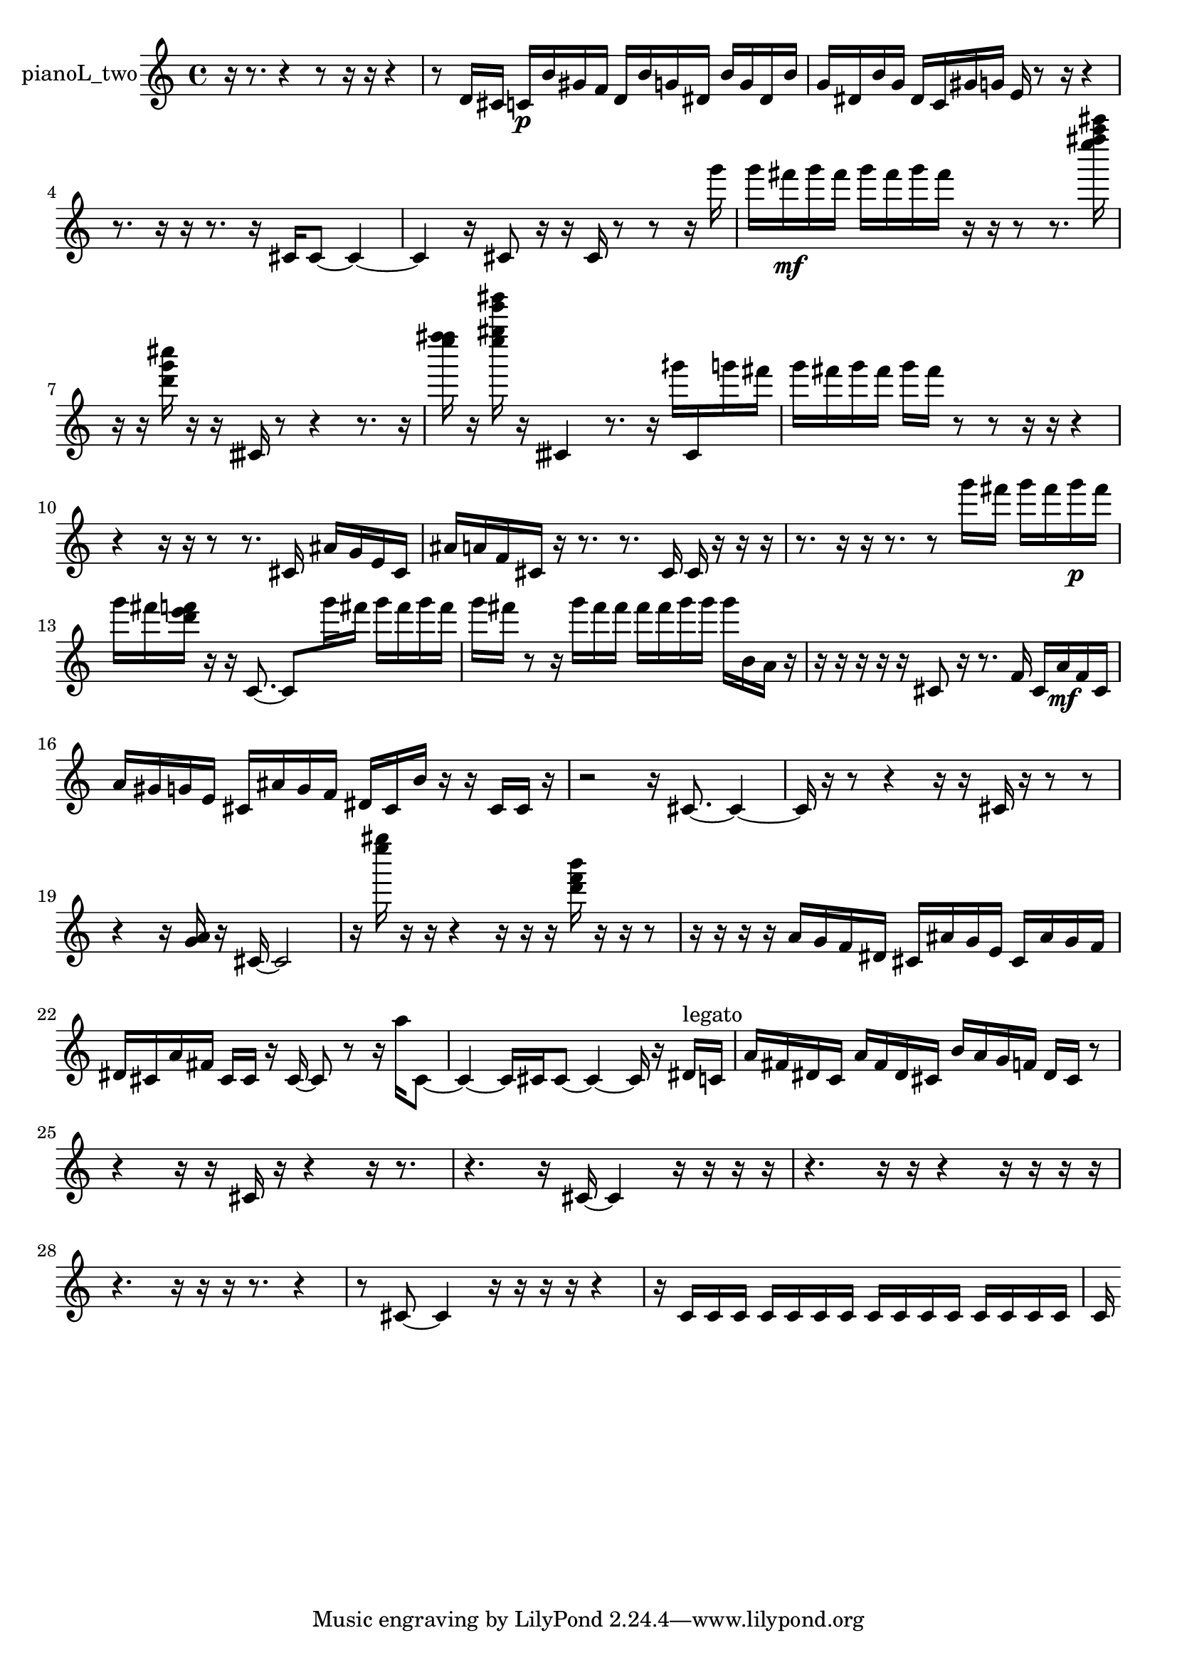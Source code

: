 % [notes] external for Pure Data
% development-version July 14, 2014 
% by Jaime E. Oliver La Rosa
% la.rosa@nyu.edu
% @ the Waverly Labs in NYU MUSIC FAS
% Open this file with Lilypond
% more information is available at lilypond.org
% Released under the GNU General Public License.

% HEADERS

glissandoSkipOn = {
  \override NoteColumn.glissando-skip = ##t
  \hide NoteHead
  \hide Accidental
  \hide Tie
  \override NoteHead.no-ledgers = ##t
}

glissandoSkipOff = {
  \revert NoteColumn.glissando-skip
  \undo \hide NoteHead
  \undo \hide Tie
  \undo \hide Accidental
  \revert NoteHead.no-ledgers
}
pianoL_two_part = {

  \time 4/4

  \clef treble 
  % ________________________________________bar 1 :
  r16  r8. 
  r4 
  r8  r16  r16 
  r4  |
  % ________________________________________bar 2 :
  r8  d'16  cis'16 
  c'16\p  b'16  gis'16  f'16 
  d'16  b'16  g'16  dis'16 
  b'16  g'16  dis'16  b'16  |
  % ________________________________________bar 3 :
  g'16  dis'16  b'16  g'16 
  dis'16  c'16  gis'16  g'16 
  e'16  r8  r16 
  r4  |
  % ________________________________________bar 4 :
  r8.  r16 
  r16  r8. 
  r16  cis'16  cis'8~ 
  cis'4~  |
  % ________________________________________bar 5 :
  cis'4 
  r16  cis'8  r16 
  r16  cis'16  r8 
  r8  r16  g'''16  |
  % ________________________________________bar 6 :
  g'''16  fis'''16\mf  g'''16  fis'''16 
  g'''16  fis'''16  g'''16  fis'''16 
  r16  r16  r8 
  r8.  <e'''' fis'''' a'''' cis''''' >16  |
  % ________________________________________bar 7 :
  r16  r16  <d''' g''' cis'''' >16  r16 
  r16  cisih'16  r8 
  r4 
  r8.  r16  |
  % ________________________________________bar 8 :
  <e'''' f'''' fis'''' >16  r16  <e'''' gis'''' e''''' gis''''' >16  r16 
  cisih'4 
  r8.  r16 
  gih'''16  cisih'16  g'''16  fis'''16  |
  % ________________________________________bar 9 :
  g'''16  fis'''16  g'''16  fis'''16 
  g'''16  fis'''16  r8 
  r8  r16  r16 
  r4  |
  % ________________________________________bar 10 :
  r4 
  r16  r16  r8 
  r8.  cis'16 
  ais'16  g'16  e'16  cis'16  |
  % ________________________________________bar 11 :
  ais'16  a'16  f'16  cis'16 
  r16  r8. 
  r8.  cis'16 
  cis'16  r16  r16  r16  |
  % ________________________________________bar 12 :
  r8.  r16 
  r16  r8. 
  r8  g'''16  fis'''16 
  g'''16  fis'''16  g'''16\p  fis'''16  |
  % ________________________________________bar 13 :
  g'''16  fis'''16  <d''' e''' f''' >16  r16 
  r16  c'8.~ 
  c'8  g'''16  fis'''16 
  g'''16  fis'''16  g'''16  fis'''16  |
  % ________________________________________bar 14 :
  g'''16  fis'''16  r8 
  r16  g'''16  fis'''16  fis'''16 
  fis'''16  fis'''16  g'''16  g'''16 
  g'''16  b'16  a'16  r16  |
  % ________________________________________bar 15 :
  r16  r16  r16  r16 
  r16  cis'8  r16 
  r8.  f'16 
  cis'16  a'16\mf  f'16  cis'16  |
  % ________________________________________bar 16 :
  a'16  gis'16  g'16  e'16 
  cis'16  ais'16  g'16  f'16 
  dis'16  cis'16  b'16  r16 
  r16  cis'16  cis'16  r16  |
  % ________________________________________bar 17 :
  r2 
  r16  cis'8.~ 
  cis'4~  |
  % ________________________________________bar 18 :
  cis'16  r16  r8 
  r4 
  r16  r16  cis'16  r16 
  r8  r8  |
  % ________________________________________bar 19 :
  r4 
  r16  <g' a' >16  r16  cis'16~ 
  cis'2~  |
  % ________________________________________bar 20 :
  r16  <e'''' gis'''' >16  r16  r16 
  r4 
  r16  r16  r16  <d''' f''' b''' >16 
  r16  r16  r8  |
  % ________________________________________bar 21 :
  r16  r16  r16  r16 
  a'16  g'16  f'16  dis'16 
  cis'16  ais'16  g'16  e'16 
  cis'16  ais'16  g'16  f'16  |
  % ________________________________________bar 22 :
  dis'16  cis'16  a'16  fis'16 
  cis'16  cis'16  r16  cis'16~ 
  cis'8  r8 
  r16  a''16  cis'8~  |
  % ________________________________________bar 23 :
  cis'4~ 
  cis'16  cis'16  cis'8~ 
  cis'4~ 
  cis'16  r16  dis'16^\markup {legato }  c'16  |
  % ________________________________________bar 24 :
  a'16  fis'16  dis'16  c'16 
  a'16  fis'16  dis'16  cis'16 
  b'16  a'16  g'16  f'16 
  dis'16  cis'16  r8  |
  % ________________________________________bar 25 :
  r4 
  r16  r16  cis'16  r16 
  r4 
  r16  r8.  |
  % ________________________________________bar 26 :
  r4. 
  r16  cis'16~ 
  cis'4 
  r16  r16  r16  r16  |
  % ________________________________________bar 27 :
  r4. 
  r16  r16 
  r4 
  r16  r16  r16  r16  |
  % ________________________________________bar 28 :
  r4. 
  r16  r16 
  r16  r8. 
  r4  |
  % ________________________________________bar 29 :
  r8  cis'8~ 
  cis'4 
  r16  r16  r16  r16 
  r4  |
  % ________________________________________bar 30 :
  r16  c'16  c'16  c'16 
  c'16  c'16  c'16  c'16 
  c'16  c'16  c'16  c'16 
  c'16  c'16  c'16  c'16  |
  % ________________________________________bar 31 :
  c'16 
}

\score {
  \new Staff \with { instrumentName = "pianoL_two" } {
    \new Voice {
      \pianoL_two_part
    }
  }
  \layout {
    \mergeDifferentlyHeadedOn
    \mergeDifferentlyDottedOn
    \set harmonicDots = ##t
    \override Glissando.thickness = #4
    \set Staff.pedalSustainStyle = #'mixed
    \override TextSpanner.bound-padding = #1.0
    \override TextSpanner.bound-details.right.padding = #1.3
    \override TextSpanner.bound-details.right.stencil-align-dir-y = #CENTER
    \override TextSpanner.bound-details.left.stencil-align-dir-y = #CENTER
    \override TextSpanner.bound-details.right-broken.text = ##f
    \override TextSpanner.bound-details.left-broken.text = ##f
    \override Glissando.minimum-length = #4
    \override Glissando.springs-and-rods = #ly:spanner::set-spacing-rods
    \override Glissando.breakable = ##t
    \override Glissando.after-line-breaking = ##t
    \set baseMoment = #(ly:make-moment 1/8)
    \set beatStructure = 2,2,2,2
    #(set-default-paper-size "a4")
  }
  \midi { }
}

\version "2.19.49"
% notes Pd External version testing 
